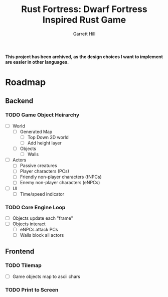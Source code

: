 #+AUTHOR: Garrett Hill
#+EMAIL: gahill2018@pm.me
#+TITLE: Rust Fortress: Dwarf Fortress Inspired Rust Game
#+OPTIONS: toc:nil, num:nil, inline:t

*This project has been archived, as the design choices I want to implement are easier in other languages.*

* Roadmap
   
** Backend

*** TODO Game Object Heirarchy

   - [ ] World     
     - [ ] Generated Map
       - [ ] Top Down 2D world
       - [ ] Add height layer
     - [ ] Objects
       - [ ] Walls
	      
   - [ ] Actors
     - [ ] Passive creatures
     - [ ] Player characters (PCs)
     - [ ] Friendly non-player characters (fNPCs)
     - [ ] Enemy non-player characters (eNPCs)
	 
   - [ ] UI
     - [ ] Time/speed indicator
    
*** TODO Core Engine Loop

   - [ ] Objects update each "frame"     
   - [ ] Objects interact
     - [ ] eNPCs attack PCs
     - [ ] Walls block all actors
   
** Frontend

*** TODO Tilemap

   - [ ] Game objects map to ascii chars
   
*** TODO Print to Screen

